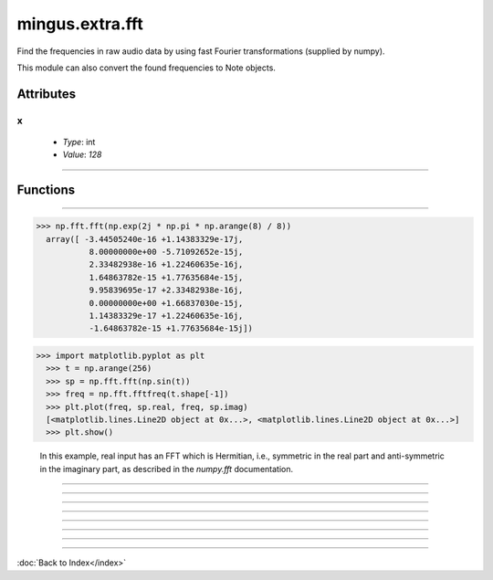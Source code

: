 ================
mingus.extra.fft
================

Find the frequencies in raw audio data by using fast Fourier transformations
(supplied by numpy).

This module can also convert the found frequencies to Note objects.


Attributes
----------

x
^

  * *Type*: int
  * *Value*: `128`

----

Functions
---------


----

.. function:: _fft(a, n=None, axis=-1)

  Compute the one-dimensional discrete Fourier Transform.
  
  This function computes the one-dimensional *n*-point discrete Fourier
  Transform (DFT) with the efficient Fast Fourier Transform (FFT)
  algorithm [CT].
  
  Parameters
  ----------
  a : array_like
      Input array, can be complex.
  n : int, optional
      Length of the transformed axis of the output.
      If `n` is smaller than the length of the input, the input is cropped.
      If it is larger, the input is padded with zeros.  If `n` is not given,
      the length of the input along the axis specified by `axis` is used.
  axis : int, optional
      Axis over which to compute the FFT.  If not given, the last axis is
      used.
  
  Returns
  -------
  out : complex ndarray
      The truncated or zero-padded input, transformed along the axis
      indicated by `axis`, or the last one if `axis` is not specified.
  
  Raises
  ------
  IndexError
      if `axes` is larger than the last axis of `a`.
  
  See Also
  --------
  numpy.fft : for definition of the DFT and conventions used.
  ifft : The inverse of `fft`.
  fft2 : The two-dimensional FFT.
  fftn : The *n*-dimensional FFT.
  rfftn : The *n*-dimensional FFT of real input.
  fftfreq : Frequency bins for given FFT parameters.
  
  Notes
  -----
  FFT (Fast Fourier Transform) refers to a way the discrete Fourier
  Transform (DFT) can be calculated efficiently, by using symmetries in the
  calculated terms.  The symmetry is highest when `n` is a power of 2, and
  the transform is therefore most efficient for these sizes.
  
  The DFT is defined, with the conventions used in this implementation, in
  the documentation for the `numpy.fft` module.
  
  References
  ----------
  .. [CT] Cooley, James W., and John W. Tukey, 1965, "An algorithm for the
          machine calculation of complex Fourier series," *Math. Comput.*
          19: 297-301.
  
  Examples
  --------
  
>>> np.fft.fft(np.exp(2j * np.pi * np.arange(8) / 8))
  array([ -3.44505240e-16 +1.14383329e-17j,
           8.00000000e+00 -5.71092652e-15j,
           2.33482938e-16 +1.22460635e-16j,
           1.64863782e-15 +1.77635684e-15j,
           9.95839695e-17 +2.33482938e-16j,
           0.00000000e+00 +1.66837030e-15j,
           1.14383329e-17 +1.22460635e-16j,
           -1.64863782e-15 +1.77635684e-15j])
  
  
>>> import matplotlib.pyplot as plt
  >>> t = np.arange(256)
  >>> sp = np.fft.fft(np.sin(t))
  >>> freq = np.fft.fftfreq(t.shape[-1])
  >>> plt.plot(freq, sp.real, freq, sp.imag)
  [<matplotlib.lines.Line2D object at 0x...>, <matplotlib.lines.Line2D object at 0x...>]
  >>> plt.show()
  
  In this example, real input has an FFT which is Hermitian, i.e., symmetric
  in the real part and anti-symmetric in the imaginary part, as described in
  the `numpy.fft` documentation.


----

.. function:: _find_log_index(f)

  Look up the index of the frequency f in the frequency table.
  
  Return the nearest index.


----

.. function:: analyze_chunks(data, freq, bits, chunksize=512)

  Cut the one channel data in chunks and analyzes them separately.
  
  Making the chunksize a power of two works fastest.


----

.. function:: data_from_file(file)

  Return (first channel data, sample frequency, sample width) from a .wav
  file.


----

.. function:: find_Note(data, freq, bits)

  Get the frequencies, feed them to find_notes and the return the Note
  with the highest amplitude.


----

.. function:: find_frequencies(data, freq=44100, bits=16)

  Convert audio data into a frequency-amplitude table using fast fourier
  transformation.
  
  Return a list of tuples (frequency, amplitude).
  
  Data should only contain one channel of audio.


----

.. function:: find_melody(file=440_480_clean.wav, chunksize=512)

  Cut the sample into chunks and analyze each chunk.
  
  Return a list [(Note, chunks)] where chunks is the number of chunks
  where that note is the most dominant.
  
  If two consequent chunks turn out to return the same Note they are
  grouped together.
  
  This is an experimental function.


----

.. function:: find_notes(freqTable, maxNote=100)

  Convert the (frequencies, amplitude) list to a (Note, amplitude) list.

----

:doc:`Back to Index</index>`
